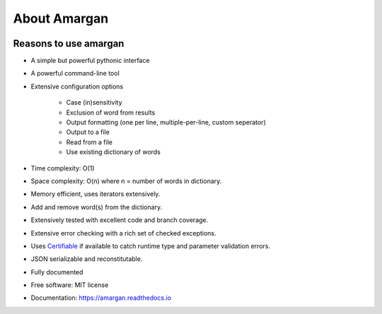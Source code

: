 =============
About Amargan
=============

.. image:: https://img.shields.io/badge/Author:%20francis%20horsman-Available-brightgreen.svg?style=plastic
    :target: https://www.linkedin.com/in/francishorsman

.. image:: https://img.shields.io/pypi/v/amargan.svg
    :target: https://pypi.python.org/pypi/amargan
        :alt: PyPi version

.. image:: https://img.shields.io/travis/sys-git/amargan.svg
    :target: https://travis-ci.org/sys-git/amargan
        :alt: CI Status

.. image:: https://coveralls.io/repos/github/sys-git/amargan/badge.svg
    :target: https://coveralls.io/github/sys-git/amargan
        :alt: Coverage Status

.. image:: https://badge.fury.io/py/amargan.svg
    :target: https://badge.fury.io/py/amargan

.. image:: https://img.shields.io/pypi/l/amargan.svg
    :target: https://img.shields.io/pypi/l/amargan.svg

.. image:: https://img.shields.io/pypi/wheel/amargan.svg
    :target: https://img.shields.io/pypi/wheel/amargan.svg

.. image:: https://img.shields.io/pypi/pyversions/amargan.svg
    :target: https://img.shields.io/pypi/pyversions/amargan.svg

.. image:: https://img.shields.io/pypi/status/amargan.svg
    :target: https://img.shields.io/pypi/status/amargan.svg

.. image:: https://readthedocs.org/projects/amargan/badge/?version=latest
    :target: https://amargan.readthedocs.io/en/latest/?badge=latest
        :alt: Documentation Status

.. image:: https://pyup.io/repos/github/sys-git/amargan/shield.svg
    :target: https://pyup.io/repos/github/sys-git/amargan/
     :alt: Updates

.. code-block:: python
    :linenos:

    >>> print('Anagrams for everyone')


Reasons to use amargan
----------------------

* A simple but powerful pythonic interface

.. code-block:: python
    :linenos:

    >>> from amargan import Amargan
    ...
    ... with open('words.txt') as iterator:
    ...     anagrams = Amargan(iterator)
    ... anagrams['hello']
    set(['elloh' 'hello' 'lehol'])

* A powerful command-line tool

.. code-block:: bash
    :linenos:

    $ find_anagrams -i words.txt hello
    elloh hello lehol

    $ amargan -i words.txt hello
    elloh hello lehol

* Extensive configuration options

    - Case (in)sensitivity

    - Exclusion of word from results

    - Output formatting (one per line, multiple-per-line, custom seperator)

    - Output to a file

    - Read from a file

    - Use existing dictionary of words

* Time complexity: O(1)
* Space complexity: O(n)  where n = number of words in dictionary.
* Memory efficient, uses iterators extensively.
* Add and remove word(s) from the dictionary.
* Extensively tested with excellent code and branch coverage.
* Extensive error checking with a rich set of checked exceptions.
* Uses `Certifiable <https://pypi.python.org/pypi/certifiable>`_ if available to catch runtime type and parameter validation errors.
* JSON serializable and reconstitutable.
* Fully documented
* Free software: MIT license
* Documentation: https://amargan.readthedocs.io
